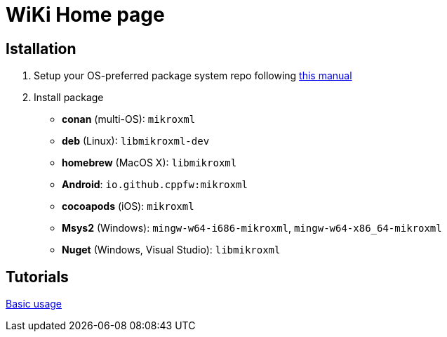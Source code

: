 = WiKi Home page

== Istallation
:package_name: mikroxml

. Setup your OS-preferred package system repo following link:https://github.com/cppfw/wiki/blob/main/enable_repo/enable_repo.adoc[this manual]
. Install package
+
- **conan** (multi-OS): `{package_name}`
- **deb** (Linux): `lib{package_name}-dev`
- **homebrew** (MacOS X): `lib{package_name}`
- **Android**: `io.github.cppfw:{package_name}`
- **cocoapods** (iOS): `{package_name}`
- **Msys2** (Windows): `mingw-w64-i686-{package_name}`, `mingw-w64-x86_64-{package_name}`
- **Nuget** (Windows, Visual Studio): `lib{package_name}`

== Tutorials
link:UsageTutorial.adoc[Basic usage]
